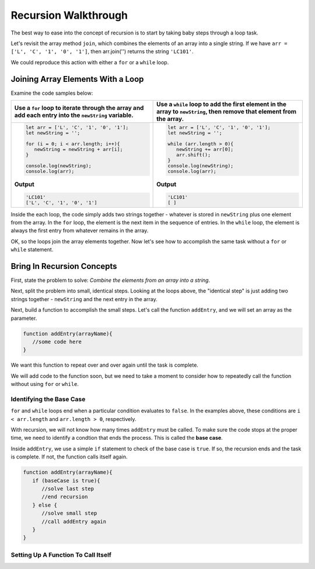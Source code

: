 Recursion Walkthrough
======================

The best way to ease into the concept of recursion is to start by taking baby
steps through a loop task.

Let's revisit the array method ``join``, which combines the elements of an
array into a single string. If we have ``arr = ['L', 'C', '1', '0', '1']``,
then arr.join('') returns the string ``'LC101'``.

We could reproduce this action with either a ``for`` or a ``while`` loop.

Joining Array Elements With a Loop
-----------------------------------

Examine the code samples below:

.. list-table::
   :header-rows: 1

   * - Use a ``for`` loop to iterate through the array and add each entry into the ``newString`` variable.
     - Use a ``while`` loop to add the first element in the array to ``newString``, then remove that element from the array.

   * - .. sourcecode:: js

         let arr = ['L', 'C', '1', '0', '1'];
         let newString = '';

         for (i = 0; i < arr.length; i++){
            newString = newString + arr[i];
         }

         console.log(newString);
         console.log(arr);

       **Output**

       .. sourcecode:: js

         'LC101'
         ['L', 'C', '1', '0', '1']

     - .. sourcecode:: js

         let arr = ['L', 'C', '1', '0', '1'];
         let newString = '';

         while (arr.length > 0){
            newString += arr[0];
            arr.shift();
         }
         console.log(newString);
         console.log(arr);

       **Output**

       .. sourcecode:: js

         'LC101'
         [ ]

Inside the each loop, the code simply adds two strings together - whatever is
stored in ``newString`` plus one element from the array. In the ``for`` loop,
the element is the next item in the sequence of entries.  In the ``while``
loop, the element is always the first entry from whatever remains in the array.

OK, so the loops join the array elements together. Now let's see how to
accomplish the same task without a ``for`` or ``while`` statement.

Bring In Recursion Concepts
----------------------------

First, state the problem to solve: *Combine the elements from an array into a
string*.

Next, split the problem into small, identical steps. Looking at the loops
above, the "identical step" is just adding two strings together - ``newString``
and the next entry in the array.

Next, build a function to accomplish the small steps.  Let's call the function
``addEntry``, and we will set an array as the parameter.

.. sourcecode:: js

   function addEntry(arrayName){
      //some code here
   }

We want this function to repeat over and over again until the task is complete.

We will add code to the function soon, but we need to take a moment to consider
how to repeatedly call the function without using ``for`` or ``while``.

Identifying the Base Case
^^^^^^^^^^^^^^^^^^^^^^^^^^

``for`` and ``while`` loops end when a particular condition evaluates to
``false``. In the examples above, these conditions are ``i < arr.length`` and
``arr.length > 0``, respectively.

With recursion, we will not know how many times ``addEntry`` must be called. To
make sure the code stops at the proper time, we need to identify a condtion
that ends the process. This is called the **base case**.

Inside ``addEntry``, we use a simple ``if`` statement to check of the base case
is ``true``.  If so, the recursion ends and the task is complete. If not, the
function calls itself again.

.. sourcecode:: js

   function addEntry(arrayName){
      if (baseCase is true){
         //solve last step
         //end recursion
      } else {
         //solve small step
         //call addEntry again
      }
   }

Setting Up A Function To Call Itself
^^^^^^^^^^^^^^^^^^^^^^^^^^^^^^^^^^^^^
